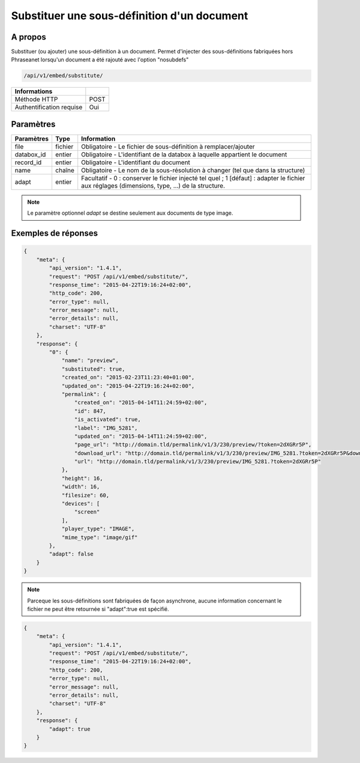 Substituer une sous-définition d'un document
============================================

A propos
--------

Substituer (ou ajouter) une sous-définition à un document.
Permet d'injecter des sous-définitions fabriquées hors Phraseanet lorsqu'un
document a été rajouté avec l'option "nosubdefs"

.. code-block:: bash

    /api/v1/embed/substitute/

.. seealso:: :doc:`Ajouter un document dans Phraseanet <../Records/Add>`


========================== ======
 Informations
========================== ======
 Méthode HTTP               POST
 Authentification requise   Oui
========================== ======

Paramètres
----------

=============== =========== =============
 Paramètres      Type        Information
=============== =========== =============
 file            fichier     Obligatoire - Le fichier de sous-définition à remplacer/ajouter
 databox_id      entier      Obligatoire - L'identifiant de la databox à laquelle appartient le document
 record_id       entier      Obligatoire - L'identifiant du document
 name            chaîne      Obligatoire - Le nom de la sous-résolution à changer (tel que dans la structure)
 adapt           entier      Facultatif  - 0 : conserver le fichier injecté tel quel ; 1 [défaut] : adapter le fichier
                             aux réglages (dimensions, type, ...) de la structure.
=============== =========== =============

.. note::

    Le paramètre optionnel *adapt* se destine seulement aux documents de type
    image.

Exemples de réponses
---------------------

.. code-block:: javascript

    {
        "meta": {
            "api_version": "1.4.1",
            "request": "POST /api/v1/embed/substitute/",
            "response_time": "2015-04-22T19:16:24+02:00",
            "http_code": 200,
            "error_type": null,
            "error_message": null,
            "error_details": null,
            "charset": "UTF-8"
        },
        "response": {
            "0": {
                "name": "preview",
                "substituted": true,
                "created_on": "2015-02-23T11:23:40+01:00",
                "updated_on": "2015-04-22T19:16:24+02:00",
                "permalink": {
                    "created_on": "2015-04-14T11:24:59+02:00",
                    "id": 847,
                    "is_activated": true,
                    "label": "IMG_5281",
                    "updated_on": "2015-04-14T11:24:59+02:00",
                    "page_url": "http://domain.tld/permalink/v1/3/230/preview/?token=2dXGRr5P",
                    "download_url": "http://domain.tld/permalink/v1/3/230/preview/IMG_5281.?token=2dXGRr5P&download=1",
                    "url": "http://domain.tld/permalink/v1/3/230/preview/IMG_5281.?token=2dXGRr5P"
                },
                "height": 16,
                "width": 16,
                "filesize": 60,
                "devices": [
                    "screen"
                ],
                "player_type": "IMAGE",
                "mime_type": "image/gif"
            },
            "adapt": false
        }
    }

.. note:: Parceque les sous-définitions sont fabriquées de façon asynchrone, aucune information
    concernant le fichier ne peut être retournée si "adapt":true est spécifié.


.. code-block:: javascript

    {
        "meta": {
            "api_version": "1.4.1",
            "request": "POST /api/v1/embed/substitute/",
            "response_time": "2015-04-22T19:16:24+02:00",
            "http_code": 200,
            "error_type": null,
            "error_message": null,
            "error_details": null,
            "charset": "UTF-8"
        },
        "response": {
            "adapt": true
        }
    }


.. Seealso:: :doc:`Lister les sous-définitions d’un document <../Records/Embed>`


